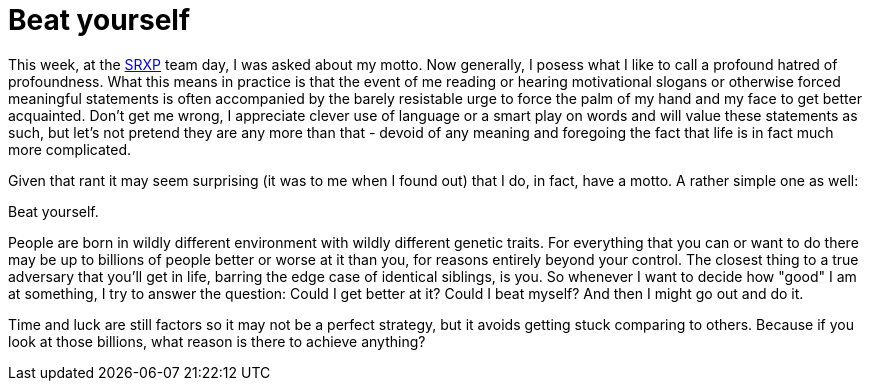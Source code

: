 # Beat yourself
:hp-tags: life, sports

This week, at the link:https://www.srxp.com[SRXP] team day, I was asked about my motto. Now generally, I posess what I like to call a profound hatred of profoundness. What this means in practice is that the event of me reading or hearing motivational slogans or otherwise forced meaningful statements is often accompanied by the barely resistable urge to force the palm of my hand and my face to get better acquainted. Don't get me wrong, I appreciate clever use of language or a smart play on words and will value these statements as such, but let's not pretend they are any more than that - devoid of any meaning and foregoing the fact that life is in fact much more complicated.

Given that rant it may seem surprising (it was to me when I found out) that I do, in fact, have a motto. A rather simple one as well:

Beat yourself.

People are born in wildly different environment with wildly different genetic traits. For everything that you can or want to do there may be up to billions of people better or worse at it than you, for reasons entirely beyond your control. The closest thing to a true adversary that you'll get in life, barring the edge case of identical siblings, is you. So whenever I want to decide how "good" I am at something, I try to answer the question: Could I get better at it? Could I beat myself? And then I might go out and do it.

Time and luck are still factors so it may not be a perfect strategy, but it avoids getting stuck comparing to others. Because if you look at those billions, what reason is there to achieve anything?